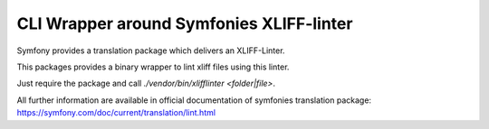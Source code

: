 CLI Wrapper around Symfonies XLIFF-linter
=========================================

Symfony provides a translation package which delivers an XLIFF-Linter.

This packages provides a binary wrapper to lint xliff files using this linter.

Just require the package and call `./vendor/bin/xlifflinter <folder|file>`.

All further information are available in official documentation of symfonies
translation package: https://symfony.com/doc/current/translation/lint.html
